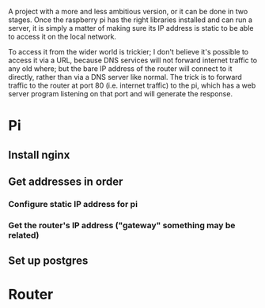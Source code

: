 #+title Web Server

A project with a more and less ambitious version, or it can be done in two
stages. Once the raspberry pi has the right libraries installed and can run a
server, it is simply a matter of making sure its IP address is static to be able
to access it on the local network.

To access it from the wider world is trickier; I don't believe it's possible to
access it via a URL, because DNS services will not forward internet traffic to
any old where; but the bare IP address of the router will connect to it
directly, rather than via a DNS server like normal. The trick is to forward
traffic to the router at port 80 (i.e. internet traffic) to the pi, which has a
web server program listening on that port and will generate the response.

* Pi
** Install nginx
** Get addresses in order
*** Configure static IP address for pi
*** Get the router's IP address ("gateway" something may be related)
** Set up postgres
* Router

#+STARTUP: content
